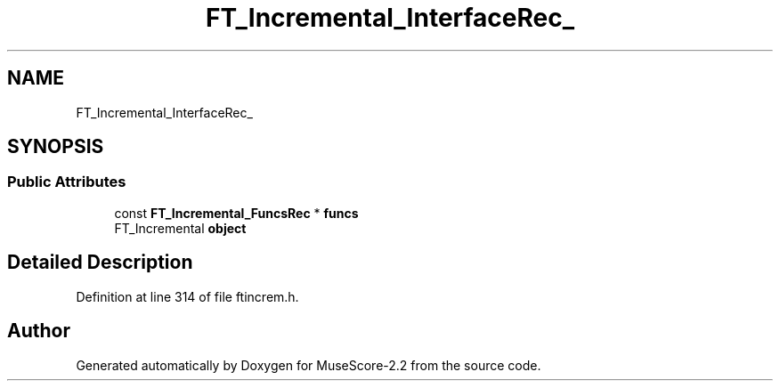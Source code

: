 .TH "FT_Incremental_InterfaceRec_" 3 "Mon Jun 5 2017" "MuseScore-2.2" \" -*- nroff -*-
.ad l
.nh
.SH NAME
FT_Incremental_InterfaceRec_
.SH SYNOPSIS
.br
.PP
.SS "Public Attributes"

.in +1c
.ti -1c
.RI "const \fBFT_Incremental_FuncsRec\fP * \fBfuncs\fP"
.br
.ti -1c
.RI "FT_Incremental \fBobject\fP"
.br
.in -1c
.SH "Detailed Description"
.PP 
Definition at line 314 of file ftincrem\&.h\&.

.SH "Author"
.PP 
Generated automatically by Doxygen for MuseScore-2\&.2 from the source code\&.
